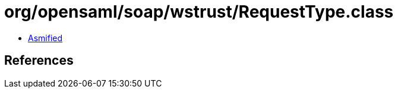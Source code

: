 = org/opensaml/soap/wstrust/RequestType.class

 - link:RequestType-asmified.java[Asmified]

== References

